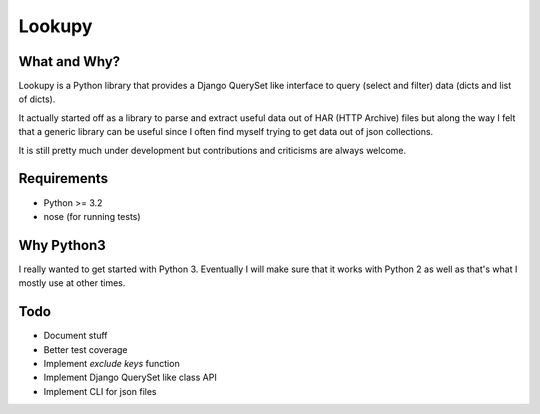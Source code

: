 Lookupy
=======

What and Why?
-------------

Lookupy is a Python library that provides a Django QuerySet like
interface to query (select and filter) data (dicts and list of dicts).

It actually started off as a library to parse and extract useful data
out of HAR (HTTP Archive) files but along the way I felt that a
generic library can be useful since I often find myself trying to get
data out of json collections.

It is still pretty much under development but contributions and
criticisms are always welcome.


Requirements
------------

* Python >= 3.2
* nose (for running tests)


Why Python3
-----------

I really wanted to get started with Python 3. Eventually I will make
sure that it works with Python 2 as well as that's what I mostly use
at other times.


Todo
----

* Document stuff
* Better test coverage
* Implement `exclude keys` function
* Implement Django QuerySet like class API
* Implement CLI for json files

